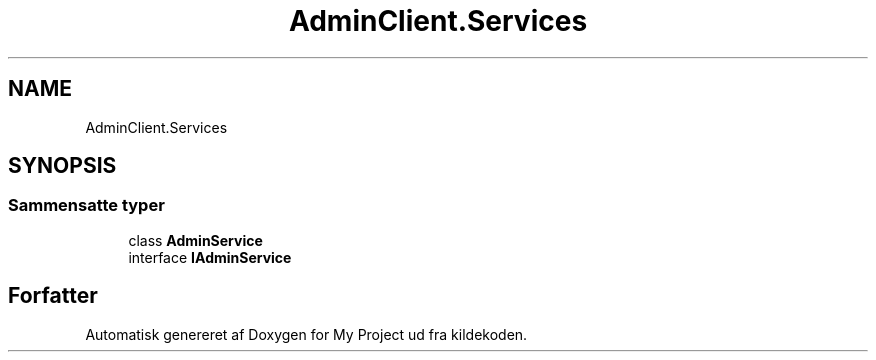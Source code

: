 .TH "AdminClient.Services" 3 "My Project" \" -*- nroff -*-
.ad l
.nh
.SH NAME
AdminClient.Services
.SH SYNOPSIS
.br
.PP
.SS "Sammensatte typer"

.in +1c
.ti -1c
.RI "class \fBAdminService\fP"
.br
.ti -1c
.RI "interface \fBIAdminService\fP"
.br
.in -1c
.SH "Forfatter"
.PP 
Automatisk genereret af Doxygen for My Project ud fra kildekoden\&.
